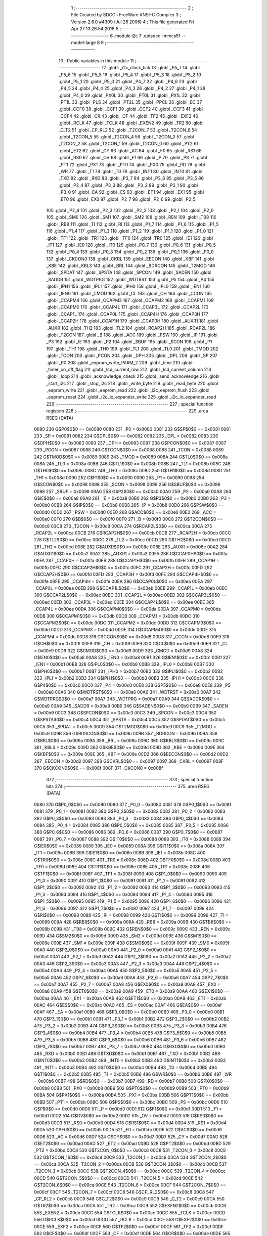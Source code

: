                               1 ;--------------------------------------------------------
                              2 ; File Created by SDCC : FreeWare ANSI-C Compiler
                              3 ; Version 2.6.0 #4309 (Jul 28 2006)
                              4 ; This file generated Fri Apr 27 13:26:54 2018
                              5 ;--------------------------------------------------------
                              6 	.module i2c
                              7 	.optsdcc -mmcs51 --model-large
                              8 	
                              9 ;--------------------------------------------------------
                             10 ; Public variables in this module
                             11 ;--------------------------------------------------------
                             12 	.globl _i2c_clock_tick
                             13 	.globl _P5_7
                             14 	.globl _P5_6
                             15 	.globl _P5_5
                             16 	.globl _P5_4
                             17 	.globl _P5_3
                             18 	.globl _P5_2
                             19 	.globl _P5_1
                             20 	.globl _P5_0
                             21 	.globl _P4_7
                             22 	.globl _P4_6
                             23 	.globl _P4_5
                             24 	.globl _P4_4
                             25 	.globl _P4_3
                             26 	.globl _P4_2
                             27 	.globl _P4_1
                             28 	.globl _P4_0
                             29 	.globl _PX0L
                             30 	.globl _PT0L
                             31 	.globl _PX1L
                             32 	.globl _PT1L
                             33 	.globl _PLS
                             34 	.globl _PT2L
                             35 	.globl _PPCL
                             36 	.globl _EC
                             37 	.globl _CCF0
                             38 	.globl _CCF1
                             39 	.globl _CCF2
                             40 	.globl _CCF3
                             41 	.globl _CCF4
                             42 	.globl _CR
                             43 	.globl _CF
                             44 	.globl _TF2
                             45 	.globl _EXF2
                             46 	.globl _RCLK
                             47 	.globl _TCLK
                             48 	.globl _EXEN2
                             49 	.globl _TR2
                             50 	.globl _C_T2
                             51 	.globl _CP_RL2
                             52 	.globl _T2CON_7
                             53 	.globl _T2CON_6
                             54 	.globl _T2CON_5
                             55 	.globl _T2CON_4
                             56 	.globl _T2CON_3
                             57 	.globl _T2CON_2
                             58 	.globl _T2CON_1
                             59 	.globl _T2CON_0
                             60 	.globl _PT2
                             61 	.globl _ET2
                             62 	.globl _CY
                             63 	.globl _AC
                             64 	.globl _F0
                             65 	.globl _RS1
                             66 	.globl _RS0
                             67 	.globl _OV
                             68 	.globl _F1
                             69 	.globl _P
                             70 	.globl _PS
                             71 	.globl _PT1
                             72 	.globl _PX1
                             73 	.globl _PT0
                             74 	.globl _PX0
                             75 	.globl _RD
                             76 	.globl _WR
                             77 	.globl _T1
                             78 	.globl _T0
                             79 	.globl _INT1
                             80 	.globl _INT0
                             81 	.globl _TXD
                             82 	.globl _RXD
                             83 	.globl _P3_7
                             84 	.globl _P3_6
                             85 	.globl _P3_5
                             86 	.globl _P3_4
                             87 	.globl _P3_3
                             88 	.globl _P3_2
                             89 	.globl _P3_1
                             90 	.globl _P3_0
                             91 	.globl _EA
                             92 	.globl _ES
                             93 	.globl _ET1
                             94 	.globl _EX1
                             95 	.globl _ET0
                             96 	.globl _EX0
                             97 	.globl _P2_7
                             98 	.globl _P2_6
                             99 	.globl _P2_5
                            100 	.globl _P2_4
                            101 	.globl _P2_3
                            102 	.globl _P2_2
                            103 	.globl _P2_1
                            104 	.globl _P2_0
                            105 	.globl _SM0
                            106 	.globl _SM1
                            107 	.globl _SM2
                            108 	.globl _REN
                            109 	.globl _TB8
                            110 	.globl _RB8
                            111 	.globl _TI
                            112 	.globl _RI
                            113 	.globl _P1_7
                            114 	.globl _P1_6
                            115 	.globl _P1_5
                            116 	.globl _P1_4
                            117 	.globl _P1_3
                            118 	.globl _P1_2
                            119 	.globl _P1_1
                            120 	.globl _P1_0
                            121 	.globl _TF1
                            122 	.globl _TR1
                            123 	.globl _TF0
                            124 	.globl _TR0
                            125 	.globl _IE1
                            126 	.globl _IT1
                            127 	.globl _IE0
                            128 	.globl _IT0
                            129 	.globl _P0_7
                            130 	.globl _P0_6
                            131 	.globl _P0_5
                            132 	.globl _P0_4
                            133 	.globl _P0_3
                            134 	.globl _P0_2
                            135 	.globl _P0_1
                            136 	.globl _P0_0
                            137 	.globl _CKCON0
                            138 	.globl _CKRL
                            139 	.globl _EECON
                            140 	.globl _KBF
                            141 	.globl _KBE
                            142 	.globl _KBLS
                            143 	.globl _BRL
                            144 	.globl _BDRCON
                            145 	.globl _T2MOD
                            146 	.globl _SPDAT
                            147 	.globl _SPSTA
                            148 	.globl _SPCON
                            149 	.globl _SADEN
                            150 	.globl _SADDR
                            151 	.globl _WDTPRG
                            152 	.globl _WDTRST
                            153 	.globl _P5
                            154 	.globl _P4
                            155 	.globl _IPH1
                            156 	.globl _IPL1
                            157 	.globl _IPH0
                            158 	.globl _IPL0
                            159 	.globl _IEN1
                            160 	.globl _IEN0
                            161 	.globl _CMOD
                            162 	.globl _CL
                            163 	.globl _CH
                            164 	.globl _CCON
                            165 	.globl _CCAPM4
                            166 	.globl _CCAPM3
                            167 	.globl _CCAPM2
                            168 	.globl _CCAPM1
                            169 	.globl _CCAPM0
                            170 	.globl _CCAP4L
                            171 	.globl _CCAP3L
                            172 	.globl _CCAP2L
                            173 	.globl _CCAP1L
                            174 	.globl _CCAP0L
                            175 	.globl _CCAP4H
                            176 	.globl _CCAP3H
                            177 	.globl _CCAP2H
                            178 	.globl _CCAP1H
                            179 	.globl _CCAP0H
                            180 	.globl _AUXR1
                            181 	.globl _AUXR
                            182 	.globl _TH2
                            183 	.globl _TL2
                            184 	.globl _RCAP2H
                            185 	.globl _RCAP2L
                            186 	.globl _T2CON
                            187 	.globl _B
                            188 	.globl _ACC
                            189 	.globl _PSW
                            190 	.globl _IP
                            191 	.globl _P3
                            192 	.globl _IE
                            193 	.globl _P2
                            194 	.globl _SBUF
                            195 	.globl _SCON
                            196 	.globl _P1
                            197 	.globl _TH1
                            198 	.globl _TH0
                            199 	.globl _TL1
                            200 	.globl _TL0
                            201 	.globl _TMOD
                            202 	.globl _TCON
                            203 	.globl _PCON
                            204 	.globl _DPH
                            205 	.globl _DPL
                            206 	.globl _SP
                            207 	.globl _P0
                            208 	.globl _eeprom_write_PARM_2
                            209 	.globl _time
                            210 	.globl _timer_on_off_flag
                            211 	.globl _lcd_current_row
                            212 	.globl _lcd_current_column
                            213 	.globl _loop
                            214 	.globl _acknowledge_check
                            215 	.globl _send_acknowledge
                            216 	.globl _start_i2c
                            217 	.globl _stop_i2c
                            218 	.globl _write_byte
                            219 	.globl _read_byte
                            220 	.globl _eeprom_write
                            221 	.globl _eeprom_read
                            222 	.globl _i2c_eeprom_flush
                            223 	.globl _eeprom_reset
                            224 	.globl _i2c_io_expander_write
                            225 	.globl _i2c_io_expander_read
                            226 ;--------------------------------------------------------
                            227 ; special function registers
                            228 ;--------------------------------------------------------
                            229 	.area RSEG    (DATA)
                    0080    230 G$P0$0$0 == 0x0080
                    0080    231 _P0	=	0x0080
                    0081    232 G$SP$0$0 == 0x0081
                    0081    233 _SP	=	0x0081
                    0082    234 G$DPL$0$0 == 0x0082
                    0082    235 _DPL	=	0x0082
                    0083    236 G$DPH$0$0 == 0x0083
                    0083    237 _DPH	=	0x0083
                    0087    238 G$PCON$0$0 == 0x0087
                    0087    239 _PCON	=	0x0087
                    0088    240 G$TCON$0$0 == 0x0088
                    0088    241 _TCON	=	0x0088
                    0089    242 G$TMOD$0$0 == 0x0089
                    0089    243 _TMOD	=	0x0089
                    008A    244 G$TL0$0$0 == 0x008a
                    008A    245 _TL0	=	0x008a
                    008B    246 G$TL1$0$0 == 0x008b
                    008B    247 _TL1	=	0x008b
                    008C    248 G$TH0$0$0 == 0x008c
                    008C    249 _TH0	=	0x008c
                    008D    250 G$TH1$0$0 == 0x008d
                    008D    251 _TH1	=	0x008d
                    0090    252 G$P1$0$0 == 0x0090
                    0090    253 _P1	=	0x0090
                    0098    254 G$SCON$0$0 == 0x0098
                    0098    255 _SCON	=	0x0098
                    0099    256 G$SBUF$0$0 == 0x0099
                    0099    257 _SBUF	=	0x0099
                    00A0    258 G$P2$0$0 == 0x00a0
                    00A0    259 _P2	=	0x00a0
                    00A8    260 G$IE$0$0 == 0x00a8
                    00A8    261 _IE	=	0x00a8
                    00B0    262 G$P3$0$0 == 0x00b0
                    00B0    263 _P3	=	0x00b0
                    00B8    264 G$IP$0$0 == 0x00b8
                    00B8    265 _IP	=	0x00b8
                    00D0    266 G$PSW$0$0 == 0x00d0
                    00D0    267 _PSW	=	0x00d0
                    00E0    268 G$ACC$0$0 == 0x00e0
                    00E0    269 _ACC	=	0x00e0
                    00F0    270 G$B$0$0 == 0x00f0
                    00F0    271 _B	=	0x00f0
                    00C8    272 G$T2CON$0$0 == 0x00c8
                    00C8    273 _T2CON	=	0x00c8
                    00CA    274 G$RCAP2L$0$0 == 0x00ca
                    00CA    275 _RCAP2L	=	0x00ca
                    00CB    276 G$RCAP2H$0$0 == 0x00cb
                    00CB    277 _RCAP2H	=	0x00cb
                    00CC    278 G$TL2$0$0 == 0x00cc
                    00CC    279 _TL2	=	0x00cc
                    00CD    280 G$TH2$0$0 == 0x00cd
                    00CD    281 _TH2	=	0x00cd
                    008E    282 G$AUXR$0$0 == 0x008e
                    008E    283 _AUXR	=	0x008e
                    00A2    284 G$AUXR1$0$0 == 0x00a2
                    00A2    285 _AUXR1	=	0x00a2
                    00FA    286 G$CCAP0H$0$0 == 0x00fa
                    00FA    287 _CCAP0H	=	0x00fa
                    00FB    288 G$CCAP1H$0$0 == 0x00fb
                    00FB    289 _CCAP1H	=	0x00fb
                    00FC    290 G$CCAP2H$0$0 == 0x00fc
                    00FC    291 _CCAP2H	=	0x00fc
                    00FD    292 G$CCAP3H$0$0 == 0x00fd
                    00FD    293 _CCAP3H	=	0x00fd
                    00FE    294 G$CCAP4H$0$0 == 0x00fe
                    00FE    295 _CCAP4H	=	0x00fe
                    00EA    296 G$CCAP0L$0$0 == 0x00ea
                    00EA    297 _CCAP0L	=	0x00ea
                    00EB    298 G$CCAP1L$0$0 == 0x00eb
                    00EB    299 _CCAP1L	=	0x00eb
                    00EC    300 G$CCAP2L$0$0 == 0x00ec
                    00EC    301 _CCAP2L	=	0x00ec
                    00ED    302 G$CCAP3L$0$0 == 0x00ed
                    00ED    303 _CCAP3L	=	0x00ed
                    00EE    304 G$CCAP4L$0$0 == 0x00ee
                    00EE    305 _CCAP4L	=	0x00ee
                    00DA    306 G$CCAPM0$0$0 == 0x00da
                    00DA    307 _CCAPM0	=	0x00da
                    00DB    308 G$CCAPM1$0$0 == 0x00db
                    00DB    309 _CCAPM1	=	0x00db
                    00DC    310 G$CCAPM2$0$0 == 0x00dc
                    00DC    311 _CCAPM2	=	0x00dc
                    00DD    312 G$CCAPM3$0$0 == 0x00dd
                    00DD    313 _CCAPM3	=	0x00dd
                    00DE    314 G$CCAPM4$0$0 == 0x00de
                    00DE    315 _CCAPM4	=	0x00de
                    00D8    316 G$CCON$0$0 == 0x00d8
                    00D8    317 _CCON	=	0x00d8
                    00F9    318 G$CH$0$0 == 0x00f9
                    00F9    319 _CH	=	0x00f9
                    00E9    320 G$CL$0$0 == 0x00e9
                    00E9    321 _CL	=	0x00e9
                    00D9    322 G$CMOD$0$0 == 0x00d9
                    00D9    323 _CMOD	=	0x00d9
                    00A8    324 G$IEN0$0$0 == 0x00a8
                    00A8    325 _IEN0	=	0x00a8
                    00B1    326 G$IEN1$0$0 == 0x00b1
                    00B1    327 _IEN1	=	0x00b1
                    00B8    328 G$IPL0$0$0 == 0x00b8
                    00B8    329 _IPL0	=	0x00b8
                    00B7    330 G$IPH0$0$0 == 0x00b7
                    00B7    331 _IPH0	=	0x00b7
                    00B2    332 G$IPL1$0$0 == 0x00b2
                    00B2    333 _IPL1	=	0x00b2
                    00B3    334 G$IPH1$0$0 == 0x00b3
                    00B3    335 _IPH1	=	0x00b3
                    00C0    336 G$P4$0$0 == 0x00c0
                    00C0    337 _P4	=	0x00c0
                    00E8    338 G$P5$0$0 == 0x00e8
                    00E8    339 _P5	=	0x00e8
                    00A6    340 G$WDTRST$0$0 == 0x00a6
                    00A6    341 _WDTRST	=	0x00a6
                    00A7    342 G$WDTPRG$0$0 == 0x00a7
                    00A7    343 _WDTPRG	=	0x00a7
                    00A9    344 G$SADDR$0$0 == 0x00a9
                    00A9    345 _SADDR	=	0x00a9
                    00B9    346 G$SADEN$0$0 == 0x00b9
                    00B9    347 _SADEN	=	0x00b9
                    00C3    348 G$SPCON$0$0 == 0x00c3
                    00C3    349 _SPCON	=	0x00c3
                    00C4    350 G$SPSTA$0$0 == 0x00c4
                    00C4    351 _SPSTA	=	0x00c4
                    00C5    352 G$SPDAT$0$0 == 0x00c5
                    00C5    353 _SPDAT	=	0x00c5
                    00C9    354 G$T2MOD$0$0 == 0x00c9
                    00C9    355 _T2MOD	=	0x00c9
                    009B    356 G$BDRCON$0$0 == 0x009b
                    009B    357 _BDRCON	=	0x009b
                    009A    358 G$BRL$0$0 == 0x009a
                    009A    359 _BRL	=	0x009a
                    009C    360 G$KBLS$0$0 == 0x009c
                    009C    361 _KBLS	=	0x009c
                    009D    362 G$KBE$0$0 == 0x009d
                    009D    363 _KBE	=	0x009d
                    009E    364 G$KBF$0$0 == 0x009e
                    009E    365 _KBF	=	0x009e
                    00D2    366 G$EECON$0$0 == 0x00d2
                    00D2    367 _EECON	=	0x00d2
                    0097    368 G$CKRL$0$0 == 0x0097
                    0097    369 _CKRL	=	0x0097
                    008F    370 G$CKCON0$0$0 == 0x008f
                    008F    371 _CKCON0	=	0x008f
                            372 ;--------------------------------------------------------
                            373 ; special function bits
                            374 ;--------------------------------------------------------
                            375 	.area RSEG    (DATA)
                    0080    376 G$P0_0$0$0 == 0x0080
                    0080    377 _P0_0	=	0x0080
                    0081    378 G$P0_1$0$0 == 0x0081
                    0081    379 _P0_1	=	0x0081
                    0082    380 G$P0_2$0$0 == 0x0082
                    0082    381 _P0_2	=	0x0082
                    0083    382 G$P0_3$0$0 == 0x0083
                    0083    383 _P0_3	=	0x0083
                    0084    384 G$P0_4$0$0 == 0x0084
                    0084    385 _P0_4	=	0x0084
                    0085    386 G$P0_5$0$0 == 0x0085
                    0085    387 _P0_5	=	0x0085
                    0086    388 G$P0_6$0$0 == 0x0086
                    0086    389 _P0_6	=	0x0086
                    0087    390 G$P0_7$0$0 == 0x0087
                    0087    391 _P0_7	=	0x0087
                    0088    392 G$IT0$0$0 == 0x0088
                    0088    393 _IT0	=	0x0088
                    0089    394 G$IE0$0$0 == 0x0089
                    0089    395 _IE0	=	0x0089
                    008A    396 G$IT1$0$0 == 0x008a
                    008A    397 _IT1	=	0x008a
                    008B    398 G$IE1$0$0 == 0x008b
                    008B    399 _IE1	=	0x008b
                    008C    400 G$TR0$0$0 == 0x008c
                    008C    401 _TR0	=	0x008c
                    008D    402 G$TF0$0$0 == 0x008d
                    008D    403 _TF0	=	0x008d
                    008E    404 G$TR1$0$0 == 0x008e
                    008E    405 _TR1	=	0x008e
                    008F    406 G$TF1$0$0 == 0x008f
                    008F    407 _TF1	=	0x008f
                    0090    408 G$P1_0$0$0 == 0x0090
                    0090    409 _P1_0	=	0x0090
                    0091    410 G$P1_1$0$0 == 0x0091
                    0091    411 _P1_1	=	0x0091
                    0092    412 G$P1_2$0$0 == 0x0092
                    0092    413 _P1_2	=	0x0092
                    0093    414 G$P1_3$0$0 == 0x0093
                    0093    415 _P1_3	=	0x0093
                    0094    416 G$P1_4$0$0 == 0x0094
                    0094    417 _P1_4	=	0x0094
                    0095    418 G$P1_5$0$0 == 0x0095
                    0095    419 _P1_5	=	0x0095
                    0096    420 G$P1_6$0$0 == 0x0096
                    0096    421 _P1_6	=	0x0096
                    0097    422 G$P1_7$0$0 == 0x0097
                    0097    423 _P1_7	=	0x0097
                    0098    424 G$RI$0$0 == 0x0098
                    0098    425 _RI	=	0x0098
                    0099    426 G$TI$0$0 == 0x0099
                    0099    427 _TI	=	0x0099
                    009A    428 G$RB8$0$0 == 0x009a
                    009A    429 _RB8	=	0x009a
                    009B    430 G$TB8$0$0 == 0x009b
                    009B    431 _TB8	=	0x009b
                    009C    432 G$REN$0$0 == 0x009c
                    009C    433 _REN	=	0x009c
                    009D    434 G$SM2$0$0 == 0x009d
                    009D    435 _SM2	=	0x009d
                    009E    436 G$SM1$0$0 == 0x009e
                    009E    437 _SM1	=	0x009e
                    009F    438 G$SM0$0$0 == 0x009f
                    009F    439 _SM0	=	0x009f
                    00A0    440 G$P2_0$0$0 == 0x00a0
                    00A0    441 _P2_0	=	0x00a0
                    00A1    442 G$P2_1$0$0 == 0x00a1
                    00A1    443 _P2_1	=	0x00a1
                    00A2    444 G$P2_2$0$0 == 0x00a2
                    00A2    445 _P2_2	=	0x00a2
                    00A3    446 G$P2_3$0$0 == 0x00a3
                    00A3    447 _P2_3	=	0x00a3
                    00A4    448 G$P2_4$0$0 == 0x00a4
                    00A4    449 _P2_4	=	0x00a4
                    00A5    450 G$P2_5$0$0 == 0x00a5
                    00A5    451 _P2_5	=	0x00a5
                    00A6    452 G$P2_6$0$0 == 0x00a6
                    00A6    453 _P2_6	=	0x00a6
                    00A7    454 G$P2_7$0$0 == 0x00a7
                    00A7    455 _P2_7	=	0x00a7
                    00A8    456 G$EX0$0$0 == 0x00a8
                    00A8    457 _EX0	=	0x00a8
                    00A9    458 G$ET0$0$0 == 0x00a9
                    00A9    459 _ET0	=	0x00a9
                    00AA    460 G$EX1$0$0 == 0x00aa
                    00AA    461 _EX1	=	0x00aa
                    00AB    462 G$ET1$0$0 == 0x00ab
                    00AB    463 _ET1	=	0x00ab
                    00AC    464 G$ES$0$0 == 0x00ac
                    00AC    465 _ES	=	0x00ac
                    00AF    466 G$EA$0$0 == 0x00af
                    00AF    467 _EA	=	0x00af
                    00B0    468 G$P3_0$0$0 == 0x00b0
                    00B0    469 _P3_0	=	0x00b0
                    00B1    470 G$P3_1$0$0 == 0x00b1
                    00B1    471 _P3_1	=	0x00b1
                    00B2    472 G$P3_2$0$0 == 0x00b2
                    00B2    473 _P3_2	=	0x00b2
                    00B3    474 G$P3_3$0$0 == 0x00b3
                    00B3    475 _P3_3	=	0x00b3
                    00B4    476 G$P3_4$0$0 == 0x00b4
                    00B4    477 _P3_4	=	0x00b4
                    00B5    478 G$P3_5$0$0 == 0x00b5
                    00B5    479 _P3_5	=	0x00b5
                    00B6    480 G$P3_6$0$0 == 0x00b6
                    00B6    481 _P3_6	=	0x00b6
                    00B7    482 G$P3_7$0$0 == 0x00b7
                    00B7    483 _P3_7	=	0x00b7
                    00B0    484 G$RXD$0$0 == 0x00b0
                    00B0    485 _RXD	=	0x00b0
                    00B1    486 G$TXD$0$0 == 0x00b1
                    00B1    487 _TXD	=	0x00b1
                    00B2    488 G$INT0$0$0 == 0x00b2
                    00B2    489 _INT0	=	0x00b2
                    00B3    490 G$INT1$0$0 == 0x00b3
                    00B3    491 _INT1	=	0x00b3
                    00B4    492 G$T0$0$0 == 0x00b4
                    00B4    493 _T0	=	0x00b4
                    00B5    494 G$T1$0$0 == 0x00b5
                    00B5    495 _T1	=	0x00b5
                    00B6    496 G$WR$0$0 == 0x00b6
                    00B6    497 _WR	=	0x00b6
                    00B7    498 G$RD$0$0 == 0x00b7
                    00B7    499 _RD	=	0x00b7
                    00B8    500 G$PX0$0$0 == 0x00b8
                    00B8    501 _PX0	=	0x00b8
                    00B9    502 G$PT0$0$0 == 0x00b9
                    00B9    503 _PT0	=	0x00b9
                    00BA    504 G$PX1$0$0 == 0x00ba
                    00BA    505 _PX1	=	0x00ba
                    00BB    506 G$PT1$0$0 == 0x00bb
                    00BB    507 _PT1	=	0x00bb
                    00BC    508 G$PS$0$0 == 0x00bc
                    00BC    509 _PS	=	0x00bc
                    00D0    510 G$P$0$0 == 0x00d0
                    00D0    511 _P	=	0x00d0
                    00D1    512 G$F1$0$0 == 0x00d1
                    00D1    513 _F1	=	0x00d1
                    00D2    514 G$OV$0$0 == 0x00d2
                    00D2    515 _OV	=	0x00d2
                    00D3    516 G$RS0$0$0 == 0x00d3
                    00D3    517 _RS0	=	0x00d3
                    00D4    518 G$RS1$0$0 == 0x00d4
                    00D4    519 _RS1	=	0x00d4
                    00D5    520 G$F0$0$0 == 0x00d5
                    00D5    521 _F0	=	0x00d5
                    00D6    522 G$AC$0$0 == 0x00d6
                    00D6    523 _AC	=	0x00d6
                    00D7    524 G$CY$0$0 == 0x00d7
                    00D7    525 _CY	=	0x00d7
                    00AD    526 G$ET2$0$0 == 0x00ad
                    00AD    527 _ET2	=	0x00ad
                    00BD    528 G$PT2$0$0 == 0x00bd
                    00BD    529 _PT2	=	0x00bd
                    00C8    530 G$T2CON_0$0$0 == 0x00c8
                    00C8    531 _T2CON_0	=	0x00c8
                    00C9    532 G$T2CON_1$0$0 == 0x00c9
                    00C9    533 _T2CON_1	=	0x00c9
                    00CA    534 G$T2CON_2$0$0 == 0x00ca
                    00CA    535 _T2CON_2	=	0x00ca
                    00CB    536 G$T2CON_3$0$0 == 0x00cb
                    00CB    537 _T2CON_3	=	0x00cb
                    00CC    538 G$T2CON_4$0$0 == 0x00cc
                    00CC    539 _T2CON_4	=	0x00cc
                    00CD    540 G$T2CON_5$0$0 == 0x00cd
                    00CD    541 _T2CON_5	=	0x00cd
                    00CE    542 G$T2CON_6$0$0 == 0x00ce
                    00CE    543 _T2CON_6	=	0x00ce
                    00CF    544 G$T2CON_7$0$0 == 0x00cf
                    00CF    545 _T2CON_7	=	0x00cf
                    00C8    546 G$CP_RL2$0$0 == 0x00c8
                    00C8    547 _CP_RL2	=	0x00c8
                    00C9    548 G$C_T2$0$0 == 0x00c9
                    00C9    549 _C_T2	=	0x00c9
                    00CA    550 G$TR2$0$0 == 0x00ca
                    00CA    551 _TR2	=	0x00ca
                    00CB    552 G$EXEN2$0$0 == 0x00cb
                    00CB    553 _EXEN2	=	0x00cb
                    00CC    554 G$TCLK$0$0 == 0x00cc
                    00CC    555 _TCLK	=	0x00cc
                    00CD    556 G$RCLK$0$0 == 0x00cd
                    00CD    557 _RCLK	=	0x00cd
                    00CE    558 G$EXF2$0$0 == 0x00ce
                    00CE    559 _EXF2	=	0x00ce
                    00CF    560 G$TF2$0$0 == 0x00cf
                    00CF    561 _TF2	=	0x00cf
                    00DF    562 G$CF$0$0 == 0x00df
                    00DF    563 _CF	=	0x00df
                    00DE    564 G$CR$0$0 == 0x00de
                    00DE    565 _CR	=	0x00de
                    00DC    566 G$CCF4$0$0 == 0x00dc
                    00DC    567 _CCF4	=	0x00dc
                    00DB    568 G$CCF3$0$0 == 0x00db
                    00DB    569 _CCF3	=	0x00db
                    00DA    570 G$CCF2$0$0 == 0x00da
                    00DA    571 _CCF2	=	0x00da
                    00D9    572 G$CCF1$0$0 == 0x00d9
                    00D9    573 _CCF1	=	0x00d9
                    00D8    574 G$CCF0$0$0 == 0x00d8
                    00D8    575 _CCF0	=	0x00d8
                    00AE    576 G$EC$0$0 == 0x00ae
                    00AE    577 _EC	=	0x00ae
                    00BE    578 G$PPCL$0$0 == 0x00be
                    00BE    579 _PPCL	=	0x00be
                    00BD    580 G$PT2L$0$0 == 0x00bd
                    00BD    581 _PT2L	=	0x00bd
                    00BC    582 G$PLS$0$0 == 0x00bc
                    00BC    583 _PLS	=	0x00bc
                    00BB    584 G$PT1L$0$0 == 0x00bb
                    00BB    585 _PT1L	=	0x00bb
                    00BA    586 G$PX1L$0$0 == 0x00ba
                    00BA    587 _PX1L	=	0x00ba
                    00B9    588 G$PT0L$0$0 == 0x00b9
                    00B9    589 _PT0L	=	0x00b9
                    00B8    590 G$PX0L$0$0 == 0x00b8
                    00B8    591 _PX0L	=	0x00b8
                    00C0    592 G$P4_0$0$0 == 0x00c0
                    00C0    593 _P4_0	=	0x00c0
                    00C1    594 G$P4_1$0$0 == 0x00c1
                    00C1    595 _P4_1	=	0x00c1
                    00C2    596 G$P4_2$0$0 == 0x00c2
                    00C2    597 _P4_2	=	0x00c2
                    00C3    598 G$P4_3$0$0 == 0x00c3
                    00C3    599 _P4_3	=	0x00c3
                    00C4    600 G$P4_4$0$0 == 0x00c4
                    00C4    601 _P4_4	=	0x00c4
                    00C5    602 G$P4_5$0$0 == 0x00c5
                    00C5    603 _P4_5	=	0x00c5
                    00C6    604 G$P4_6$0$0 == 0x00c6
                    00C6    605 _P4_6	=	0x00c6
                    00C7    606 G$P4_7$0$0 == 0x00c7
                    00C7    607 _P4_7	=	0x00c7
                    00E8    608 G$P5_0$0$0 == 0x00e8
                    00E8    609 _P5_0	=	0x00e8
                    00E9    610 G$P5_1$0$0 == 0x00e9
                    00E9    611 _P5_1	=	0x00e9
                    00EA    612 G$P5_2$0$0 == 0x00ea
                    00EA    613 _P5_2	=	0x00ea
                    00EB    614 G$P5_3$0$0 == 0x00eb
                    00EB    615 _P5_3	=	0x00eb
                    00EC    616 G$P5_4$0$0 == 0x00ec
                    00EC    617 _P5_4	=	0x00ec
                    00ED    618 G$P5_5$0$0 == 0x00ed
                    00ED    619 _P5_5	=	0x00ed
                    00EE    620 G$P5_6$0$0 == 0x00ee
                    00EE    621 _P5_6	=	0x00ee
                    00EF    622 G$P5_7$0$0 == 0x00ef
                    00EF    623 _P5_7	=	0x00ef
                            624 ;--------------------------------------------------------
                            625 ; overlayable register banks
                            626 ;--------------------------------------------------------
                            627 	.area REG_BANK_0	(REL,OVR,DATA)
   0000                     628 	.ds 8
                            629 ;--------------------------------------------------------
                            630 ; internal ram data
                            631 ;--------------------------------------------------------
                            632 	.area DSEG    (DATA)
                    0000    633 Li2c_eeprom_flush$sloc0$1$0==.
   0008                     634 _i2c_eeprom_flush_sloc0_1_0:
   0008                     635 	.ds 2
                            636 ;--------------------------------------------------------
                            637 ; overlayable items in internal ram 
                            638 ;--------------------------------------------------------
                            639 	.area OSEG    (OVR,DATA)
                            640 ;--------------------------------------------------------
                            641 ; indirectly addressable internal ram data
                            642 ;--------------------------------------------------------
                            643 	.area ISEG    (DATA)
                            644 ;--------------------------------------------------------
                            645 ; bit data
                            646 ;--------------------------------------------------------
                            647 	.area BSEG    (BIT)
                            648 ;--------------------------------------------------------
                            649 ; paged external ram data
                            650 ;--------------------------------------------------------
                            651 	.area PSEG    (PAG,XDATA)
                            652 ;--------------------------------------------------------
                            653 ; external ram data
                            654 ;--------------------------------------------------------
                            655 	.area XSEG    (XDATA)
                    0000    656 G$loop$0$0==.
   0000                     657 _loop::
   0000                     658 	.ds 1
                    0001    659 G$lcd_current_column$0$0==.
   0001                     660 _lcd_current_column::
   0001                     661 	.ds 1
                    0002    662 G$lcd_current_row$0$0==.
   0002                     663 _lcd_current_row::
   0002                     664 	.ds 1
                    0003    665 G$timer_on_off_flag$0$0==.
   0003                     666 _timer_on_off_flag::
   0003                     667 	.ds 1
                    0004    668 G$time$0$0==.
   0004                     669 _time::
   0004                     670 	.ds 4
                    0008    671 Lwrite_byte$data_byte$1$1==.
   0008                     672 _write_byte_data_byte_1_1:
   0008                     673 	.ds 1
                    0009    674 Lread_byte$value$1$1==.
   0009                     675 _read_byte_value_1_1:
   0009                     676 	.ds 1
                    000A    677 Leeprom_write$data_byte$1$1==.
   000A                     678 _eeprom_write_PARM_2:
   000A                     679 	.ds 1
                    000B    680 Leeprom_write$address$1$1==.
   000B                     681 _eeprom_write_address_1_1:
   000B                     682 	.ds 2
                    000D    683 Leeprom_write$address_LSB$1$1==.
   000D                     684 _eeprom_write_address_LSB_1_1:
   000D                     685 	.ds 1
                    000E    686 Leeprom_read$address$1$1==.
   000E                     687 _eeprom_read_address_1_1:
   000E                     688 	.ds 2
                    0010    689 Leeprom_read$address_LSB$1$1==.
   0010                     690 _eeprom_read_address_LSB_1_1:
   0010                     691 	.ds 1
                    0011    692 Li2c_eeprom_flush$i2c_eeprom_flush_txt$1$1==.
   0011                     693 _i2c_eeprom_flush_i2c_eeprom_flush_txt_1_1:
   0011                     694 	.ds 21
                    0026    695 Li2c_io_expander_write$data_byte$1$1==.
   0026                     696 _i2c_io_expander_write_data_byte_1_1:
   0026                     697 	.ds 1
                            698 ;--------------------------------------------------------
                            699 ; external initialized ram data
                            700 ;--------------------------------------------------------
                            701 	.area XISEG   (XDATA)
                            702 	.area HOME    (CODE)
                            703 	.area GSINIT0 (CODE)
                            704 	.area GSINIT1 (CODE)
                            705 	.area GSINIT2 (CODE)
                            706 	.area GSINIT3 (CODE)
                            707 	.area GSINIT4 (CODE)
                            708 	.area GSINIT5 (CODE)
                            709 	.area GSINIT  (CODE)
                            710 	.area GSFINAL (CODE)
                            711 	.area CSEG    (CODE)
                            712 ;--------------------------------------------------------
                            713 ; global & static initialisations
                            714 ;--------------------------------------------------------
                            715 	.area HOME    (CODE)
                            716 	.area GSINIT  (CODE)
                            717 	.area GSFINAL (CODE)
                            718 	.area GSINIT  (CODE)
                            719 ;--------------------------------------------------------
                            720 ; Home
                            721 ;--------------------------------------------------------
                            722 	.area HOME    (CODE)
                            723 	.area CSEG    (CODE)
                            724 ;--------------------------------------------------------
                            725 ; code
                            726 ;--------------------------------------------------------
                            727 	.area CSEG    (CODE)
                            728 ;------------------------------------------------------------
                            729 ;Allocation info for local variables in function 'i2c_clock_tick'
                            730 ;------------------------------------------------------------
                            731 ;------------------------------------------------------------
                    0000    732 	G$i2c_clock_tick$0$0 ==.
                    0000    733 	C$i2c.c$15$0$0 ==.
                            734 ;	i2c.c:15: void i2c_clock_tick(void)
                            735 ;	-----------------------------------------
                            736 ;	 function i2c_clock_tick
                            737 ;	-----------------------------------------
   0525                     738 _i2c_clock_tick:
                    0002    739 	ar2 = 0x02
                    0003    740 	ar3 = 0x03
                    0004    741 	ar4 = 0x04
                    0005    742 	ar5 = 0x05
                    0006    743 	ar6 = 0x06
                    0007    744 	ar7 = 0x07
                    0000    745 	ar0 = 0x00
                    0001    746 	ar1 = 0x01
                    0000    747 	C$i2c.c$17$1$1 ==.
                            748 ;	i2c.c:17: scl = 1;
                            749 ;	genAssign
   0525 D2 92               750 	setb	_P1_2
                    0002    751 	C$i2c.c$18$1$1 ==.
                            752 ;	i2c.c:18: scl = 0;
                            753 ;	genAssign
   0527 C2 92               754 	clr	_P1_2
                    0004    755 	C$i2c.c$19$1$1 ==.
                            756 ;	i2c.c:19: return;
                            757 ;	genRet
                            758 ;	Peephole 300	removed redundant label 00101$
                    0004    759 	C$i2c.c$20$1$1 ==.
                    0004    760 	XG$i2c_clock_tick$0$0 ==.
   0529 22                  761 	ret
                            762 ;------------------------------------------------------------
                            763 ;Allocation info for local variables in function 'acknowledge_check'
                            764 ;------------------------------------------------------------
                            765 ;------------------------------------------------------------
                    0005    766 	G$acknowledge_check$0$0 ==.
                    0005    767 	C$i2c.c$27$1$1 ==.
                            768 ;	i2c.c:27: void acknowledge_check()
                            769 ;	-----------------------------------------
                            770 ;	 function acknowledge_check
                            771 ;	-----------------------------------------
   052A                     772 _acknowledge_check:
                    0005    773 	C$i2c.c$29$1$1 ==.
                            774 ;	i2c.c:29: i2c_clock_tick();
                            775 ;	genCall
   052A 12 05 25            776 	lcall	_i2c_clock_tick
                    0008    777 	C$i2c.c$30$1$1 ==.
                            778 ;	i2c.c:30: while(sda);
   052D                     779 00101$:
                            780 ;	genIfx
                            781 ;	genIfxJump
                            782 ;	Peephole 108.e	removed ljmp by inverse jump logic
   052D 20 94 FD            783 	jb	_P1_4,00101$
                            784 ;	Peephole 300	removed redundant label 00108$
                    000B    785 	C$i2c.c$31$1$1 ==.
                            786 ;	i2c.c:31: return;
                            787 ;	genRet
                            788 ;	Peephole 300	removed redundant label 00104$
                    000B    789 	C$i2c.c$32$1$1 ==.
                    000B    790 	XG$acknowledge_check$0$0 ==.
   0530 22                  791 	ret
                            792 ;------------------------------------------------------------
                            793 ;Allocation info for local variables in function 'send_acknowledge'
                            794 ;------------------------------------------------------------
                            795 ;------------------------------------------------------------
                    000C    796 	G$send_acknowledge$0$0 ==.
                    000C    797 	C$i2c.c$38$1$1 ==.
                            798 ;	i2c.c:38: void send_acknowledge()
                            799 ;	-----------------------------------------
                            800 ;	 function send_acknowledge
                            801 ;	-----------------------------------------
   0531                     802 _send_acknowledge:
                    000C    803 	C$i2c.c$40$1$1 ==.
                            804 ;	i2c.c:40: scl = 0;
                            805 ;	genAssign
   0531 C2 92               806 	clr	_P1_2
                    000E    807 	C$i2c.c$41$1$1 ==.
                            808 ;	i2c.c:41: sda = 1;
                            809 ;	genAssign
   0533 D2 94               810 	setb	_P1_4
                    0010    811 	C$i2c.c$42$1$1 ==.
                            812 ;	i2c.c:42: scl = 1;
                            813 ;	genAssign
   0535 D2 92               814 	setb	_P1_2
                    0012    815 	C$i2c.c$43$1$1 ==.
                            816 ;	i2c.c:43: sda = 0;
                            817 ;	genAssign
   0537 C2 94               818 	clr	_P1_4
                    0014    819 	C$i2c.c$44$1$1 ==.
                            820 ;	i2c.c:44: return;
                            821 ;	genRet
                            822 ;	Peephole 300	removed redundant label 00101$
                    0014    823 	C$i2c.c$45$1$1 ==.
                    0014    824 	XG$send_acknowledge$0$0 ==.
   0539 22                  825 	ret
                            826 ;------------------------------------------------------------
                            827 ;Allocation info for local variables in function 'start_i2c'
                            828 ;------------------------------------------------------------
                            829 ;------------------------------------------------------------
                    0015    830 	G$start_i2c$0$0 ==.
                    0015    831 	C$i2c.c$51$1$1 ==.
                            832 ;	i2c.c:51: void start_i2c(void)
                            833 ;	-----------------------------------------
                            834 ;	 function start_i2c
                            835 ;	-----------------------------------------
   053A                     836 _start_i2c:
                    0015    837 	C$i2c.c$53$1$1 ==.
                            838 ;	i2c.c:53: sda = 1;
                            839 ;	genAssign
   053A D2 94               840 	setb	_P1_4
                    0017    841 	C$i2c.c$54$1$1 ==.
                            842 ;	i2c.c:54: scl = 1;
                            843 ;	genAssign
   053C D2 92               844 	setb	_P1_2
                    0019    845 	C$i2c.c$55$1$1 ==.
                            846 ;	i2c.c:55: sda = 0;
                            847 ;	genAssign
   053E C2 94               848 	clr	_P1_4
                    001B    849 	C$i2c.c$56$1$1 ==.
                            850 ;	i2c.c:56: scl = 0;
                            851 ;	genAssign
   0540 C2 92               852 	clr	_P1_2
                    001D    853 	C$i2c.c$57$1$1 ==.
                            854 ;	i2c.c:57: return;
                            855 ;	genRet
                            856 ;	Peephole 300	removed redundant label 00101$
                    001D    857 	C$i2c.c$58$1$1 ==.
                    001D    858 	XG$start_i2c$0$0 ==.
   0542 22                  859 	ret
                            860 ;------------------------------------------------------------
                            861 ;Allocation info for local variables in function 'stop_i2c'
                            862 ;------------------------------------------------------------
                            863 ;------------------------------------------------------------
                    001E    864 	G$stop_i2c$0$0 ==.
                    001E    865 	C$i2c.c$64$1$1 ==.
                            866 ;	i2c.c:64: void stop_i2c(void)
                            867 ;	-----------------------------------------
                            868 ;	 function stop_i2c
                            869 ;	-----------------------------------------
   0543                     870 _stop_i2c:
                    001E    871 	C$i2c.c$66$1$1 ==.
                            872 ;	i2c.c:66: sda = 0;
                            873 ;	genAssign
   0543 C2 94               874 	clr	_P1_4
                    0020    875 	C$i2c.c$67$1$1 ==.
                            876 ;	i2c.c:67: scl = 1;
                            877 ;	genAssign
   0545 D2 92               878 	setb	_P1_2
                    0022    879 	C$i2c.c$68$1$1 ==.
                            880 ;	i2c.c:68: sda = 1;
                            881 ;	genAssign
   0547 D2 94               882 	setb	_P1_4
                    0024    883 	C$i2c.c$69$1$1 ==.
                            884 ;	i2c.c:69: scl = 0;
                            885 ;	genAssign
   0549 C2 92               886 	clr	_P1_2
                    0026    887 	C$i2c.c$70$1$1 ==.
                            888 ;	i2c.c:70: return;
                            889 ;	genRet
                            890 ;	Peephole 300	removed redundant label 00101$
                    0026    891 	C$i2c.c$71$1$1 ==.
                    0026    892 	XG$stop_i2c$0$0 ==.
   054B 22                  893 	ret
                            894 ;------------------------------------------------------------
                            895 ;Allocation info for local variables in function 'write_byte'
                            896 ;------------------------------------------------------------
                            897 ;data_byte                 Allocated with name '_write_byte_data_byte_1_1'
                            898 ;i                         Allocated with name '_write_byte_i_1_1'
                            899 ;------------------------------------------------------------
                    0027    900 	G$write_byte$0$0 ==.
                    0027    901 	C$i2c.c$78$1$1 ==.
                            902 ;	i2c.c:78: void write_byte(uint8_t data_byte)
                            903 ;	-----------------------------------------
                            904 ;	 function write_byte
                            905 ;	-----------------------------------------
   054C                     906 _write_byte:
                            907 ;	genReceive
   054C E5 82               908 	mov	a,dpl
   054E 90 00 08            909 	mov	dptr,#_write_byte_data_byte_1_1
   0551 F0                  910 	movx	@dptr,a
                    002D    911 	C$i2c.c$81$1$1 ==.
                            912 ;	i2c.c:81: scl = 0;
                            913 ;	genAssign
   0552 C2 92               914 	clr	_P1_2
                    002F    915 	C$i2c.c$82$1$1 ==.
                            916 ;	i2c.c:82: for(i=0;i<8;i++)
                            917 ;	genAssign
   0554 7A 00               918 	mov	r2,#0x00
   0556                     919 00104$:
                            920 ;	genCmpLt
                            921 ;	genCmp
   0556 BA 08 00            922 	cjne	r2,#0x08,00114$
   0559                     923 00114$:
                            924 ;	genIfxJump
                            925 ;	Peephole 108.a	removed ljmp by inverse jump logic
   0559 50 23               926 	jnc	00107$
                            927 ;	Peephole 300	removed redundant label 00115$
                    0036    928 	C$i2c.c$84$2$2 ==.
                            929 ;	i2c.c:84: if(data_byte & i2c_MSB_mask)
                            930 ;	genAssign
   055B 90 00 08            931 	mov	dptr,#_write_byte_data_byte_1_1
   055E E0                  932 	movx	a,@dptr
                            933 ;	genAnd
   055F FB                  934 	mov	r3,a
                            935 ;	Peephole 105	removed redundant mov
                            936 ;	genIfxJump
                            937 ;	Peephole 108.d	removed ljmp by inverse jump logic
   0560 30 E7 04            938 	jnb	acc.7,00102$
                            939 ;	Peephole 300	removed redundant label 00116$
                    003E    940 	C$i2c.c$86$3$3 ==.
                            941 ;	i2c.c:86: sda = 1;
                            942 ;	genAssign
   0563 D2 94               943 	setb	_P1_4
                            944 ;	Peephole 112.b	changed ljmp to sjmp
   0565 80 02               945 	sjmp	00103$
   0567                     946 00102$:
                    0042    947 	C$i2c.c$90$3$4 ==.
                            948 ;	i2c.c:90: sda = 0;
                            949 ;	genAssign
   0567 C2 94               950 	clr	_P1_4
   0569                     951 00103$:
                    0044    952 	C$i2c.c$92$2$2 ==.
                            953 ;	i2c.c:92: i2c_clock_tick();
                            954 ;	genCall
   0569 C0 02               955 	push	ar2
   056B 12 05 25            956 	lcall	_i2c_clock_tick
   056E D0 02               957 	pop	ar2
                    004B    958 	C$i2c.c$93$2$2 ==.
                            959 ;	i2c.c:93: data_byte = data_byte<<1;
                            960 ;	genAssign
   0570 90 00 08            961 	mov	dptr,#_write_byte_data_byte_1_1
   0573 E0                  962 	movx	a,@dptr
                            963 ;	genLeftShift
                            964 ;	genLeftShiftLiteral
                            965 ;	genlshOne
                            966 ;	Peephole 105	removed redundant mov
                            967 ;	genAssign
                            968 ;	Peephole 204	removed redundant mov
   0574 25 E0               969 	add	a,acc
   0576 FB                  970 	mov	r3,a
   0577 90 00 08            971 	mov	dptr,#_write_byte_data_byte_1_1
                            972 ;	Peephole 100	removed redundant mov
   057A F0                  973 	movx	@dptr,a
                    0056    974 	C$i2c.c$82$1$1 ==.
                            975 ;	i2c.c:82: for(i=0;i<8;i++)
                            976 ;	genPlus
                            977 ;     genPlusIncr
   057B 0A                  978 	inc	r2
                            979 ;	Peephole 112.b	changed ljmp to sjmp
   057C 80 D8               980 	sjmp	00104$
   057E                     981 00107$:
                    0059    982 	C$i2c.c$95$1$1 ==.
                            983 ;	i2c.c:95: sda = 0;
                            984 ;	genAssign
   057E C2 94               985 	clr	_P1_4
                    005B    986 	C$i2c.c$96$1$1 ==.
                            987 ;	i2c.c:96: return;
                            988 ;	genRet
                            989 ;	Peephole 300	removed redundant label 00108$
                    005B    990 	C$i2c.c$97$1$1 ==.
                    005B    991 	XG$write_byte$0$0 ==.
   0580 22                  992 	ret
                            993 ;------------------------------------------------------------
                            994 ;Allocation info for local variables in function 'read_byte'
                            995 ;------------------------------------------------------------
                            996 ;i                         Allocated with name '_read_byte_i_1_1'
                            997 ;value                     Allocated with name '_read_byte_value_1_1'
                            998 ;------------------------------------------------------------
                    005C    999 	G$read_byte$0$0 ==.
                    005C   1000 	C$i2c.c$104$1$1 ==.
                           1001 ;	i2c.c:104: uint8_t read_byte(void)
                           1002 ;	-----------------------------------------
                           1003 ;	 function read_byte
                           1004 ;	-----------------------------------------
   0581                    1005 _read_byte:
                    005C   1006 	C$i2c.c$106$1$1 ==.
                           1007 ;	i2c.c:106: uint8_t i=0,value=0;
                           1008 ;	genAssign
   0581 90 00 09           1009 	mov	dptr,#_read_byte_value_1_1
                           1010 ;	Peephole 181	changed mov to clr
   0584 E4                 1011 	clr	a
   0585 F0                 1012 	movx	@dptr,a
                    0061   1013 	C$i2c.c$107$1$1 ==.
                           1014 ;	i2c.c:107: sda = 1;
                           1015 ;	genAssign
   0586 D2 94              1016 	setb	_P1_4
                    0063   1017 	C$i2c.c$108$1$1 ==.
                           1018 ;	i2c.c:108: for(i=0;i<8;i++)
                           1019 ;	genAssign
   0588 7A 00              1020 	mov	r2,#0x00
   058A                    1021 00104$:
                           1022 ;	genCmpLt
                           1023 ;	genCmp
   058A BA 08 00           1024 	cjne	r2,#0x08,00114$
   058D                    1025 00114$:
                           1026 ;	genIfxJump
                           1027 ;	Peephole 108.a	removed ljmp by inverse jump logic
   058D 50 27              1028 	jnc	00107$
                           1029 ;	Peephole 300	removed redundant label 00115$
                    006A   1030 	C$i2c.c$110$2$2 ==.
                           1031 ;	i2c.c:110: scl = 1;
                           1032 ;	genAssign
   058F D2 92              1033 	setb	_P1_2
                    006C   1034 	C$i2c.c$111$2$2 ==.
                           1035 ;	i2c.c:111: value = value << 1;
                           1036 ;	genAssign
   0591 90 00 09           1037 	mov	dptr,#_read_byte_value_1_1
   0594 E0                 1038 	movx	a,@dptr
                           1039 ;	genLeftShift
                           1040 ;	genLeftShiftLiteral
                           1041 ;	genlshOne
                           1042 ;	Peephole 105	removed redundant mov
                           1043 ;	genAssign
                           1044 ;	Peephole 204	removed redundant mov
   0595 25 E0              1045 	add	a,acc
   0597 FB                 1046 	mov	r3,a
   0598 90 00 09           1047 	mov	dptr,#_read_byte_value_1_1
                           1048 ;	Peephole 100	removed redundant mov
   059B F0                 1049 	movx	@dptr,a
                    0077   1050 	C$i2c.c$112$2$2 ==.
                           1051 ;	i2c.c:112: if(sda)
                           1052 ;	genIfx
                           1053 ;	genIfxJump
                           1054 ;	Peephole 108.d	removed ljmp by inverse jump logic
   059C 30 94 0A           1055 	jnb	_P1_4,00102$
                           1056 ;	Peephole 300	removed redundant label 00116$
                    007A   1057 	C$i2c.c$114$3$3 ==.
                           1058 ;	i2c.c:114: value |= LSB_high_mask;
                           1059 ;	genAssign
                           1060 ;	genOr
   059F 90 00 09           1061 	mov	dptr,#_read_byte_value_1_1
   05A2 E0                 1062 	movx	a,@dptr
   05A3 FB                 1063 	mov	r3,a
                           1064 ;	Peephole 248.a	optimized or to xdata
   05A4 44 01              1065 	orl	a,#0x01
   05A6 F0                 1066 	movx	@dptr,a
                           1067 ;	Peephole 112.b	changed ljmp to sjmp
   05A7 80 08              1068 	sjmp	00103$
   05A9                    1069 00102$:
                    0084   1070 	C$i2c.c$118$3$4 ==.
                           1071 ;	i2c.c:118: value &= LSB_low_mask;
                           1072 ;	genAssign
                           1073 ;	genAnd
   05A9 90 00 09           1074 	mov	dptr,#_read_byte_value_1_1
   05AC E0                 1075 	movx	a,@dptr
   05AD FB                 1076 	mov	r3,a
                           1077 ;	Peephole 248.b	optimized and to xdata
   05AE 54 FE              1078 	anl	a,#0xFE
   05B0 F0                 1079 	movx	@dptr,a
   05B1                    1080 00103$:
                    008C   1081 	C$i2c.c$120$2$2 ==.
                           1082 ;	i2c.c:120: scl = 0;
                           1083 ;	genAssign
   05B1 C2 92              1084 	clr	_P1_2
                    008E   1085 	C$i2c.c$108$1$1 ==.
                           1086 ;	i2c.c:108: for(i=0;i<8;i++)
                           1087 ;	genPlus
                           1088 ;     genPlusIncr
   05B3 0A                 1089 	inc	r2
                           1090 ;	Peephole 112.b	changed ljmp to sjmp
   05B4 80 D4              1091 	sjmp	00104$
   05B6                    1092 00107$:
                    0091   1093 	C$i2c.c$122$1$1 ==.
                           1094 ;	i2c.c:122: return value;
                           1095 ;	genAssign
   05B6 90 00 09           1096 	mov	dptr,#_read_byte_value_1_1
   05B9 E0                 1097 	movx	a,@dptr
                           1098 ;	genRet
                    0095   1099 	C$i2c.c$123$1$1 ==.
                    0095   1100 	XG$read_byte$0$0 ==.
                           1101 ;	Peephole 234.a	loading dpl directly from a(ccumulator), r2 not set
   05BA F5 82              1102 	mov	dpl,a
                           1103 ;	Peephole 300	removed redundant label 00108$
   05BC 22                 1104 	ret
                           1105 ;------------------------------------------------------------
                           1106 ;Allocation info for local variables in function 'eeprom_write'
                           1107 ;------------------------------------------------------------
                           1108 ;data_byte                 Allocated with name '_eeprom_write_PARM_2'
                           1109 ;address                   Allocated with name '_eeprom_write_address_1_1'
                           1110 ;address_LSB               Allocated with name '_eeprom_write_address_LSB_1_1'
                           1111 ;address_MSB               Allocated with name '_eeprom_write_address_MSB_1_1'
                           1112 ;------------------------------------------------------------
                    0098   1113 	G$eeprom_write$0$0 ==.
                    0098   1114 	C$i2c.c$131$1$1 ==.
                           1115 ;	i2c.c:131: void eeprom_write(uint16_t address,uint8_t data_byte)
                           1116 ;	-----------------------------------------
                           1117 ;	 function eeprom_write
                           1118 ;	-----------------------------------------
   05BD                    1119 _eeprom_write:
                           1120 ;	genReceive
   05BD AA 83              1121 	mov	r2,dph
   05BF E5 82              1122 	mov	a,dpl
   05C1 90 00 0B           1123 	mov	dptr,#_eeprom_write_address_1_1
   05C4 F0                 1124 	movx	@dptr,a
   05C5 A3                 1125 	inc	dptr
   05C6 EA                 1126 	mov	a,r2
   05C7 F0                 1127 	movx	@dptr,a
                    00A3   1128 	C$i2c.c$134$1$1 ==.
                           1129 ;	i2c.c:134: address_LSB = (uint8_t) address;
                           1130 ;	genAssign
   05C8 90 00 0B           1131 	mov	dptr,#_eeprom_write_address_1_1
   05CB E0                 1132 	movx	a,@dptr
   05CC FA                 1133 	mov	r2,a
   05CD A3                 1134 	inc	dptr
   05CE E0                 1135 	movx	a,@dptr
   05CF FB                 1136 	mov	r3,a
                           1137 ;	genCast
   05D0 90 00 0D           1138 	mov	dptr,#_eeprom_write_address_LSB_1_1
   05D3 EA                 1139 	mov	a,r2
   05D4 F0                 1140 	movx	@dptr,a
                    00B0   1141 	C$i2c.c$135$1$1 ==.
                           1142 ;	i2c.c:135: address = address >> 7;
                           1143 ;	genRightShift
                           1144 ;	genRightShiftLiteral
                           1145 ;	genrshTwo
   05D5 EB                 1146 	mov	a,r3
   05D6 A2 E7              1147 	mov	c,acc.7
   05D8 CA                 1148 	xch	a,r2
   05D9 33                 1149 	rlc	a
   05DA CA                 1150 	xch	a,r2
   05DB 33                 1151 	rlc	a
   05DC CA                 1152 	xch	a,r2
   05DD 54 01              1153 	anl	a,#0x01
   05DF FB                 1154 	mov	r3,a
                           1155 ;	genAssign
   05E0 90 00 0B           1156 	mov	dptr,#_eeprom_write_address_1_1
   05E3 EA                 1157 	mov	a,r2
   05E4 F0                 1158 	movx	@dptr,a
   05E5 A3                 1159 	inc	dptr
   05E6 EB                 1160 	mov	a,r3
   05E7 F0                 1161 	movx	@dptr,a
                    00C3   1162 	C$i2c.c$136$1$1 ==.
                           1163 ;	i2c.c:136: address_MSB = (uint8_t) address;
                           1164 ;	genAssign
   05E8 90 00 0B           1165 	mov	dptr,#_eeprom_write_address_1_1
   05EB E0                 1166 	movx	a,@dptr
   05EC FA                 1167 	mov	r2,a
   05ED A3                 1168 	inc	dptr
   05EE E0                 1169 	movx	a,@dptr
   05EF FB                 1170 	mov	r3,a
                           1171 ;	genCast
                    00CB   1172 	C$i2c.c$137$1$1 ==.
                           1173 ;	i2c.c:137: address_MSB |= device_address_mask;
                           1174 ;	genOr
   05F0 74 A0              1175 	mov	a,#0xA0
   05F2 4A                 1176 	orl	a,r2
                    00CE   1177 	C$i2c.c$138$1$1 ==.
                           1178 ;	i2c.c:138: address_MSB &= device_address_mask_2;
                           1179 ;	genAnd
                    00CE   1180 	C$i2c.c$139$1$1 ==.
                           1181 ;	i2c.c:139: address_MSB &= write_mask;
                           1182 ;	genAnd
                           1183 ;	Peephole 183	avoided anl during execution
   05F3 54 AE              1184 	anl	a,#(0xAF&0xFE)
   05F5 FA                 1185 	mov	r2,a
                    00D1   1186 	C$i2c.c$140$1$1 ==.
                           1187 ;	i2c.c:140: start_i2c();
                           1188 ;	genCall
   05F6 C0 02              1189 	push	ar2
   05F8 12 05 3A           1190 	lcall	_start_i2c
   05FB D0 02              1191 	pop	ar2
                    00D8   1192 	C$i2c.c$141$1$1 ==.
                           1193 ;	i2c.c:141: write_byte(address_MSB);
                           1194 ;	genCall
   05FD 8A 82              1195 	mov	dpl,r2
   05FF 12 05 4C           1196 	lcall	_write_byte
                    00DD   1197 	C$i2c.c$142$1$1 ==.
                           1198 ;	i2c.c:142: acknowledge_check();
                           1199 ;	genCall
   0602 12 05 2A           1200 	lcall	_acknowledge_check
                    00E0   1201 	C$i2c.c$143$1$1 ==.
                           1202 ;	i2c.c:143: write_byte(address_LSB);
                           1203 ;	genAssign
   0605 90 00 0D           1204 	mov	dptr,#_eeprom_write_address_LSB_1_1
   0608 E0                 1205 	movx	a,@dptr
                           1206 ;	genCall
   0609 FA                 1207 	mov	r2,a
                           1208 ;	Peephole 244.c	loading dpl from a instead of r2
   060A F5 82              1209 	mov	dpl,a
   060C 12 05 4C           1210 	lcall	_write_byte
                    00EA   1211 	C$i2c.c$144$1$1 ==.
                           1212 ;	i2c.c:144: acknowledge_check();
                           1213 ;	genCall
   060F 12 05 2A           1214 	lcall	_acknowledge_check
                    00ED   1215 	C$i2c.c$145$1$1 ==.
                           1216 ;	i2c.c:145: write_byte(data_byte);
                           1217 ;	genAssign
   0612 90 00 0A           1218 	mov	dptr,#_eeprom_write_PARM_2
   0615 E0                 1219 	movx	a,@dptr
                           1220 ;	genCall
   0616 FA                 1221 	mov	r2,a
                           1222 ;	Peephole 244.c	loading dpl from a instead of r2
   0617 F5 82              1223 	mov	dpl,a
   0619 12 05 4C           1224 	lcall	_write_byte
                    00F7   1225 	C$i2c.c$146$1$1 ==.
                           1226 ;	i2c.c:146: acknowledge_check();
                           1227 ;	genCall
   061C 12 05 2A           1228 	lcall	_acknowledge_check
                    00FA   1229 	C$i2c.c$147$1$1 ==.
                           1230 ;	i2c.c:147: stop_i2c();
                           1231 ;	genCall
                    00FA   1232 	C$i2c.c$148$1$1 ==.
                           1233 ;	i2c.c:148: return;
                           1234 ;	genRet
                    00FA   1235 	C$i2c.c$149$1$1 ==.
                    00FA   1236 	XG$eeprom_write$0$0 ==.
                           1237 ;	Peephole 253.b	replaced lcall/ret with ljmp
   061F 02 05 43           1238 	ljmp	_stop_i2c
                           1239 ;
                           1240 ;------------------------------------------------------------
                           1241 ;Allocation info for local variables in function 'eeprom_read'
                           1242 ;------------------------------------------------------------
                           1243 ;address                   Allocated with name '_eeprom_read_address_1_1'
                           1244 ;address_LSB               Allocated with name '_eeprom_read_address_LSB_1_1'
                           1245 ;address_MSB               Allocated with name '_eeprom_read_address_MSB_1_1'
                           1246 ;data_value                Allocated with name '_eeprom_read_data_value_1_1'
                           1247 ;------------------------------------------------------------
                    00FD   1248 	G$eeprom_read$0$0 ==.
                    00FD   1249 	C$i2c.c$157$1$1 ==.
                           1250 ;	i2c.c:157: uint8_t eeprom_read(uint16_t address)
                           1251 ;	-----------------------------------------
                           1252 ;	 function eeprom_read
                           1253 ;	-----------------------------------------
   0622                    1254 _eeprom_read:
                           1255 ;	genReceive
   0622 AA 83              1256 	mov	r2,dph
   0624 E5 82              1257 	mov	a,dpl
   0626 90 00 0E           1258 	mov	dptr,#_eeprom_read_address_1_1
   0629 F0                 1259 	movx	@dptr,a
   062A A3                 1260 	inc	dptr
   062B EA                 1261 	mov	a,r2
   062C F0                 1262 	movx	@dptr,a
                    0108   1263 	C$i2c.c$160$1$1 ==.
                           1264 ;	i2c.c:160: address_LSB = (uint8_t) address;
                           1265 ;	genAssign
   062D 90 00 0E           1266 	mov	dptr,#_eeprom_read_address_1_1
   0630 E0                 1267 	movx	a,@dptr
   0631 FA                 1268 	mov	r2,a
   0632 A3                 1269 	inc	dptr
   0633 E0                 1270 	movx	a,@dptr
   0634 FB                 1271 	mov	r3,a
                           1272 ;	genCast
   0635 90 00 10           1273 	mov	dptr,#_eeprom_read_address_LSB_1_1
   0638 EA                 1274 	mov	a,r2
   0639 F0                 1275 	movx	@dptr,a
                    0115   1276 	C$i2c.c$161$1$1 ==.
                           1277 ;	i2c.c:161: address = address >> 7;
                           1278 ;	genRightShift
                           1279 ;	genRightShiftLiteral
                           1280 ;	genrshTwo
   063A EB                 1281 	mov	a,r3
   063B A2 E7              1282 	mov	c,acc.7
   063D CA                 1283 	xch	a,r2
   063E 33                 1284 	rlc	a
   063F CA                 1285 	xch	a,r2
   0640 33                 1286 	rlc	a
   0641 CA                 1287 	xch	a,r2
   0642 54 01              1288 	anl	a,#0x01
   0644 FB                 1289 	mov	r3,a
                           1290 ;	genAssign
   0645 90 00 0E           1291 	mov	dptr,#_eeprom_read_address_1_1
   0648 EA                 1292 	mov	a,r2
   0649 F0                 1293 	movx	@dptr,a
   064A A3                 1294 	inc	dptr
   064B EB                 1295 	mov	a,r3
   064C F0                 1296 	movx	@dptr,a
                    0128   1297 	C$i2c.c$162$1$1 ==.
                           1298 ;	i2c.c:162: address_MSB = (uint8_t) address;
                           1299 ;	genAssign
   064D 90 00 0E           1300 	mov	dptr,#_eeprom_read_address_1_1
   0650 E0                 1301 	movx	a,@dptr
   0651 FA                 1302 	mov	r2,a
   0652 A3                 1303 	inc	dptr
   0653 E0                 1304 	movx	a,@dptr
   0654 FB                 1305 	mov	r3,a
                           1306 ;	genCast
                    0130   1307 	C$i2c.c$163$1$1 ==.
                           1308 ;	i2c.c:163: address_MSB |= device_address_mask;
                           1309 ;	genOr
   0655 74 A0              1310 	mov	a,#0xA0
   0657 4A                 1311 	orl	a,r2
                    0133   1312 	C$i2c.c$164$1$1 ==.
                           1313 ;	i2c.c:164: address_MSB &= device_address_mask_2;
                           1314 ;	genAnd
                    0133   1315 	C$i2c.c$165$1$1 ==.
                           1316 ;	i2c.c:165: address_MSB &= write_mask;
                           1317 ;	genAnd
                           1318 ;	Peephole 183	avoided anl during execution
   0658 54 AE              1319 	anl	a,#(0xAF&0xFE)
   065A FA                 1320 	mov	r2,a
                    0136   1321 	C$i2c.c$166$1$1 ==.
                           1322 ;	i2c.c:166: start_i2c();
                           1323 ;	genCall
   065B C0 02              1324 	push	ar2
   065D 12 05 3A           1325 	lcall	_start_i2c
   0660 D0 02              1326 	pop	ar2
                    013D   1327 	C$i2c.c$167$1$1 ==.
                           1328 ;	i2c.c:167: write_byte(address_MSB);
                           1329 ;	genCall
   0662 8A 82              1330 	mov	dpl,r2
   0664 C0 02              1331 	push	ar2
   0666 12 05 4C           1332 	lcall	_write_byte
   0669 D0 02              1333 	pop	ar2
                    0146   1334 	C$i2c.c$168$1$1 ==.
                           1335 ;	i2c.c:168: acknowledge_check();
                           1336 ;	genCall
   066B C0 02              1337 	push	ar2
   066D 12 05 2A           1338 	lcall	_acknowledge_check
   0670 D0 02              1339 	pop	ar2
                    014D   1340 	C$i2c.c$169$1$1 ==.
                           1341 ;	i2c.c:169: write_byte(address_LSB);
                           1342 ;	genAssign
   0672 90 00 10           1343 	mov	dptr,#_eeprom_read_address_LSB_1_1
   0675 E0                 1344 	movx	a,@dptr
                           1345 ;	genCall
   0676 FB                 1346 	mov	r3,a
                           1347 ;	Peephole 244.c	loading dpl from a instead of r3
   0677 F5 82              1348 	mov	dpl,a
   0679 C0 02              1349 	push	ar2
   067B 12 05 4C           1350 	lcall	_write_byte
   067E D0 02              1351 	pop	ar2
                    015B   1352 	C$i2c.c$170$1$1 ==.
                           1353 ;	i2c.c:170: acknowledge_check();
                           1354 ;	genCall
   0680 C0 02              1355 	push	ar2
   0682 12 05 2A           1356 	lcall	_acknowledge_check
   0685 D0 02              1357 	pop	ar2
                    0162   1358 	C$i2c.c$171$1$1 ==.
                           1359 ;	i2c.c:171: address_MSB |= read_mask;
                           1360 ;	genOr
   0687 43 02 01           1361 	orl	ar2,#0x01
                    0165   1362 	C$i2c.c$172$1$1 ==.
                           1363 ;	i2c.c:172: start_i2c();
                           1364 ;	genCall
   068A C0 02              1365 	push	ar2
   068C 12 05 3A           1366 	lcall	_start_i2c
   068F D0 02              1367 	pop	ar2
                    016C   1368 	C$i2c.c$173$1$1 ==.
                           1369 ;	i2c.c:173: write_byte(address_MSB);
                           1370 ;	genCall
   0691 8A 82              1371 	mov	dpl,r2
   0693 12 05 4C           1372 	lcall	_write_byte
                    0171   1373 	C$i2c.c$174$1$1 ==.
                           1374 ;	i2c.c:174: acknowledge_check();
                           1375 ;	genCall
   0696 12 05 2A           1376 	lcall	_acknowledge_check
                    0174   1377 	C$i2c.c$175$1$1 ==.
                           1378 ;	i2c.c:175: data_value = read_byte();
                           1379 ;	genCall
   0699 12 05 81           1380 	lcall	_read_byte
   069C AA 82              1381 	mov	r2,dpl
                    0179   1382 	C$i2c.c$176$1$1 ==.
                           1383 ;	i2c.c:176: send_acknowledge();
                           1384 ;	genCall
   069E C0 02              1385 	push	ar2
   06A0 12 05 31           1386 	lcall	_send_acknowledge
   06A3 D0 02              1387 	pop	ar2
                    0180   1388 	C$i2c.c$177$1$1 ==.
                           1389 ;	i2c.c:177: stop_i2c();
                           1390 ;	genCall
   06A5 C0 02              1391 	push	ar2
   06A7 12 05 43           1392 	lcall	_stop_i2c
   06AA D0 02              1393 	pop	ar2
                    0187   1394 	C$i2c.c$178$1$1 ==.
                           1395 ;	i2c.c:178: return data_value;
                           1396 ;	genRet
   06AC 8A 82              1397 	mov	dpl,r2
                           1398 ;	Peephole 300	removed redundant label 00101$
                    0189   1399 	C$i2c.c$179$1$1 ==.
                    0189   1400 	XG$eeprom_read$0$0 ==.
   06AE 22                 1401 	ret
                           1402 ;------------------------------------------------------------
                           1403 ;Allocation info for local variables in function 'i2c_eeprom_flush'
                           1404 ;------------------------------------------------------------
                           1405 ;sloc0                     Allocated with name '_i2c_eeprom_flush_sloc0_1_0'
                           1406 ;i2c_eeprom_flush_txt      Allocated with name '_i2c_eeprom_flush_i2c_eeprom_flush_txt_1_1'
                           1407 ;count                     Allocated with name '_i2c_eeprom_flush_count_1_1'
                           1408 ;i                         Allocated with name '_i2c_eeprom_flush_i_1_1'
                           1409 ;temp_storage              Allocated with name '_i2c_eeprom_flush_temp_storage_1_1'
                           1410 ;data_byte                 Allocated with name '_i2c_eeprom_flush_data_byte_1_1'
                           1411 ;address                   Allocated with name '_i2c_eeprom_flush_address_1_1'
                           1412 ;------------------------------------------------------------
                    018A   1413 	G$i2c_eeprom_flush$0$0 ==.
                    018A   1414 	C$i2c.c$185$1$1 ==.
                           1415 ;	i2c.c:185: void i2c_eeprom_flush(void)
                           1416 ;	-----------------------------------------
                           1417 ;	 function i2c_eeprom_flush
                           1418 ;	-----------------------------------------
   06AF                    1419 _i2c_eeprom_flush:
                    018A   1420 	C$i2c.c$187$1$1 ==.
                           1421 ;	i2c.c:187: __xdata uint8_t i2c_eeprom_flush_txt[]="\n\rI2C EEPROM Hexdump";
                           1422 ;	genPointerSet
                           1423 ;     genFarPointerSet
   06AF 90 00 11           1424 	mov	dptr,#_i2c_eeprom_flush_i2c_eeprom_flush_txt_1_1
   06B2 74 0A              1425 	mov	a,#0x0A
   06B4 F0                 1426 	movx	@dptr,a
                           1427 ;	genPointerSet
                           1428 ;     genFarPointerSet
   06B5 90 00 12           1429 	mov	dptr,#(_i2c_eeprom_flush_i2c_eeprom_flush_txt_1_1 + 0x0001)
   06B8 74 0D              1430 	mov	a,#0x0D
   06BA F0                 1431 	movx	@dptr,a
                           1432 ;	genPointerSet
                           1433 ;     genFarPointerSet
   06BB 90 00 13           1434 	mov	dptr,#(_i2c_eeprom_flush_i2c_eeprom_flush_txt_1_1 + 0x0002)
   06BE 74 49              1435 	mov	a,#0x49
   06C0 F0                 1436 	movx	@dptr,a
                           1437 ;	genPointerSet
                           1438 ;     genFarPointerSet
   06C1 90 00 14           1439 	mov	dptr,#(_i2c_eeprom_flush_i2c_eeprom_flush_txt_1_1 + 0x0003)
   06C4 74 32              1440 	mov	a,#0x32
   06C6 F0                 1441 	movx	@dptr,a
                           1442 ;	genPointerSet
                           1443 ;     genFarPointerSet
   06C7 90 00 15           1444 	mov	dptr,#(_i2c_eeprom_flush_i2c_eeprom_flush_txt_1_1 + 0x0004)
   06CA 74 43              1445 	mov	a,#0x43
   06CC F0                 1446 	movx	@dptr,a
                           1447 ;	genPointerSet
                           1448 ;     genFarPointerSet
   06CD 90 00 16           1449 	mov	dptr,#(_i2c_eeprom_flush_i2c_eeprom_flush_txt_1_1 + 0x0005)
   06D0 74 20              1450 	mov	a,#0x20
   06D2 F0                 1451 	movx	@dptr,a
                           1452 ;	genPointerSet
                           1453 ;     genFarPointerSet
   06D3 90 00 17           1454 	mov	dptr,#(_i2c_eeprom_flush_i2c_eeprom_flush_txt_1_1 + 0x0006)
   06D6 74 45              1455 	mov	a,#0x45
   06D8 F0                 1456 	movx	@dptr,a
                           1457 ;	genPointerSet
                           1458 ;     genFarPointerSet
   06D9 90 00 18           1459 	mov	dptr,#(_i2c_eeprom_flush_i2c_eeprom_flush_txt_1_1 + 0x0007)
   06DC 74 45              1460 	mov	a,#0x45
   06DE F0                 1461 	movx	@dptr,a
                           1462 ;	genPointerSet
                           1463 ;     genFarPointerSet
   06DF 90 00 19           1464 	mov	dptr,#(_i2c_eeprom_flush_i2c_eeprom_flush_txt_1_1 + 0x0008)
   06E2 74 50              1465 	mov	a,#0x50
   06E4 F0                 1466 	movx	@dptr,a
                           1467 ;	genPointerSet
                           1468 ;     genFarPointerSet
   06E5 90 00 1A           1469 	mov	dptr,#(_i2c_eeprom_flush_i2c_eeprom_flush_txt_1_1 + 0x0009)
   06E8 74 52              1470 	mov	a,#0x52
   06EA F0                 1471 	movx	@dptr,a
                           1472 ;	genPointerSet
                           1473 ;     genFarPointerSet
   06EB 90 00 1B           1474 	mov	dptr,#(_i2c_eeprom_flush_i2c_eeprom_flush_txt_1_1 + 0x000a)
   06EE 74 4F              1475 	mov	a,#0x4F
   06F0 F0                 1476 	movx	@dptr,a
                           1477 ;	genPointerSet
                           1478 ;     genFarPointerSet
   06F1 90 00 1C           1479 	mov	dptr,#(_i2c_eeprom_flush_i2c_eeprom_flush_txt_1_1 + 0x000b)
   06F4 74 4D              1480 	mov	a,#0x4D
   06F6 F0                 1481 	movx	@dptr,a
                           1482 ;	genPointerSet
                           1483 ;     genFarPointerSet
   06F7 90 00 1D           1484 	mov	dptr,#(_i2c_eeprom_flush_i2c_eeprom_flush_txt_1_1 + 0x000c)
   06FA 74 20              1485 	mov	a,#0x20
   06FC F0                 1486 	movx	@dptr,a
                           1487 ;	genPointerSet
                           1488 ;     genFarPointerSet
   06FD 90 00 1E           1489 	mov	dptr,#(_i2c_eeprom_flush_i2c_eeprom_flush_txt_1_1 + 0x000d)
   0700 74 48              1490 	mov	a,#0x48
   0702 F0                 1491 	movx	@dptr,a
                           1492 ;	genPointerSet
                           1493 ;     genFarPointerSet
   0703 90 00 1F           1494 	mov	dptr,#(_i2c_eeprom_flush_i2c_eeprom_flush_txt_1_1 + 0x000e)
   0706 74 65              1495 	mov	a,#0x65
   0708 F0                 1496 	movx	@dptr,a
                           1497 ;	genPointerSet
                           1498 ;     genFarPointerSet
   0709 90 00 20           1499 	mov	dptr,#(_i2c_eeprom_flush_i2c_eeprom_flush_txt_1_1 + 0x000f)
   070C 74 78              1500 	mov	a,#0x78
   070E F0                 1501 	movx	@dptr,a
                           1502 ;	genPointerSet
                           1503 ;     genFarPointerSet
   070F 90 00 21           1504 	mov	dptr,#(_i2c_eeprom_flush_i2c_eeprom_flush_txt_1_1 + 0x0010)
   0712 74 64              1505 	mov	a,#0x64
   0714 F0                 1506 	movx	@dptr,a
                           1507 ;	genPointerSet
                           1508 ;     genFarPointerSet
   0715 90 00 22           1509 	mov	dptr,#(_i2c_eeprom_flush_i2c_eeprom_flush_txt_1_1 + 0x0011)
   0718 74 75              1510 	mov	a,#0x75
   071A F0                 1511 	movx	@dptr,a
                           1512 ;	genPointerSet
                           1513 ;     genFarPointerSet
   071B 90 00 23           1514 	mov	dptr,#(_i2c_eeprom_flush_i2c_eeprom_flush_txt_1_1 + 0x0012)
   071E 74 6D              1515 	mov	a,#0x6D
   0720 F0                 1516 	movx	@dptr,a
                           1517 ;	genPointerSet
                           1518 ;     genFarPointerSet
   0721 90 00 24           1519 	mov	dptr,#(_i2c_eeprom_flush_i2c_eeprom_flush_txt_1_1 + 0x0013)
   0724 74 70              1520 	mov	a,#0x70
   0726 F0                 1521 	movx	@dptr,a
                           1522 ;	genPointerSet
                           1523 ;     genFarPointerSet
   0727 90 00 25           1524 	mov	dptr,#(_i2c_eeprom_flush_i2c_eeprom_flush_txt_1_1 + 0x0014)
                           1525 ;	Peephole 181	changed mov to clr
   072A E4                 1526 	clr	a
   072B F0                 1527 	movx	@dptr,a
                    0207   1528 	C$i2c.c$190$1$1 ==.
                           1529 ;	i2c.c:190: my_printf(i2c_eeprom_flush_txt);
                           1530 ;	genCall
                           1531 ;	Peephole 182.a	used 16 bit load of DPTR
   072C 90 00 11           1532 	mov	dptr,#_i2c_eeprom_flush_i2c_eeprom_flush_txt_1_1
   072F 12 1C FB           1533 	lcall	_my_printf
                    020D   1534 	C$i2c.c$191$1$1 ==.
                           1535 ;	i2c.c:191: for(count=0;count<128;count++)
                           1536 ;	genAssign
   0732 7A 00              1537 	mov	r2,#0x00
   0734 7B 00              1538 	mov	r3,#0x00
                           1539 ;	genAssign
   0736 7C 00              1540 	mov	r4,#0x00
   0738                    1541 00105$:
                           1542 ;	genCmpLt
                           1543 ;	genCmp
   0738 BC 80 00           1544 	cjne	r4,#0x80,00117$
   073B                    1545 00117$:
                           1546 ;	genIfxJump
   073B 40 03              1547 	jc	00118$
   073D 02 08 18           1548 	ljmp	00108$
   0740                    1549 00118$:
                    021B   1550 	C$i2c.c$193$2$2 ==.
                           1551 ;	i2c.c:193: putchar('\n');
                           1552 ;	genCall
   0740 75 82 0A           1553 	mov	dpl,#0x0A
   0743 C0 02              1554 	push	ar2
   0745 C0 03              1555 	push	ar3
   0747 C0 04              1556 	push	ar4
   0749 12 1C D1           1557 	lcall	_putchar
   074C D0 04              1558 	pop	ar4
   074E D0 03              1559 	pop	ar3
   0750 D0 02              1560 	pop	ar2
                    022D   1561 	C$i2c.c$194$2$2 ==.
                           1562 ;	i2c.c:194: putchar('\r');
                           1563 ;	genCall
   0752 75 82 0D           1564 	mov	dpl,#0x0D
   0755 C0 02              1565 	push	ar2
   0757 C0 03              1566 	push	ar3
   0759 C0 04              1567 	push	ar4
   075B 12 1C D1           1568 	lcall	_putchar
   075E D0 04              1569 	pop	ar4
   0760 D0 03              1570 	pop	ar3
   0762 D0 02              1571 	pop	ar2
                    023F   1572 	C$i2c.c$195$2$2 ==.
                           1573 ;	i2c.c:195: print_number_hex(address,3);
                           1574 ;	genCast
   0764 8A 05              1575 	mov	ar5,r2
   0766 8B 06              1576 	mov	ar6,r3
   0768 7F 00              1577 	mov	r7,#0x00
   076A 78 00              1578 	mov	r0,#0x00
                           1579 ;	genAssign
   076C 90 02 30           1580 	mov	dptr,#_print_number_hex_PARM_2
   076F 74 03              1581 	mov	a,#0x03
   0771 F0                 1582 	movx	@dptr,a
                           1583 ;	genCall
   0772 8D 82              1584 	mov	dpl,r5
   0774 8E 83              1585 	mov	dph,r6
   0776 8F F0              1586 	mov	b,r7
   0778 E8                 1587 	mov	a,r0
   0779 C0 02              1588 	push	ar2
   077B C0 03              1589 	push	ar3
   077D C0 04              1590 	push	ar4
   077F 12 1B 56           1591 	lcall	_print_number_hex
   0782 D0 04              1592 	pop	ar4
   0784 D0 03              1593 	pop	ar3
   0786 D0 02              1594 	pop	ar2
                    0263   1595 	C$i2c.c$196$2$2 ==.
                           1596 ;	i2c.c:196: putchar(':');
                           1597 ;	genCall
   0788 75 82 3A           1598 	mov	dpl,#0x3A
   078B C0 02              1599 	push	ar2
   078D C0 03              1600 	push	ar3
   078F C0 04              1601 	push	ar4
   0791 12 1C D1           1602 	lcall	_putchar
   0794 D0 04              1603 	pop	ar4
   0796 D0 03              1604 	pop	ar3
   0798 D0 02              1605 	pop	ar2
                    0275   1606 	C$i2c.c$197$3$3 ==.
                           1607 ;	i2c.c:197: for(i=0;i<16;i++)
                           1608 ;	genAssign
   079A 8A 08              1609 	mov	_i2c_eeprom_flush_sloc0_1_0,r2
   079C 8B 09              1610 	mov	(_i2c_eeprom_flush_sloc0_1_0 + 1),r3
                           1611 ;	genAssign
   079E 7F 00              1612 	mov	r7,#0x00
   07A0                    1613 00101$:
                           1614 ;	genCmpLt
                           1615 ;	genCmp
   07A0 BF 10 00           1616 	cjne	r7,#0x10,00119$
   07A3                    1617 00119$:
                           1618 ;	genIfxJump
                           1619 ;	Peephole 108.a	removed ljmp by inverse jump logic
   07A3 50 68              1620 	jnc	00104$
                           1621 ;	Peephole 300	removed redundant label 00120$
                    0280   1622 	C$i2c.c$199$1$1 ==.
                           1623 ;	i2c.c:199: putchar(32);//space
                           1624 ;	genIpush
   07A5 C0 04              1625 	push	ar4
                           1626 ;	genCall
   07A7 75 82 20           1627 	mov	dpl,#0x20
   07AA C0 02              1628 	push	ar2
   07AC C0 03              1629 	push	ar3
   07AE C0 04              1630 	push	ar4
   07B0 C0 07              1631 	push	ar7
   07B2 12 1C D1           1632 	lcall	_putchar
   07B5 D0 07              1633 	pop	ar7
   07B7 D0 04              1634 	pop	ar4
   07B9 D0 03              1635 	pop	ar3
   07BB D0 02              1636 	pop	ar2
                    0298   1637 	C$i2c.c$200$3$3 ==.
                           1638 ;	i2c.c:200: data_byte = eeprom_read(address+i);
                           1639 ;	genCast
   07BD 8F 00              1640 	mov	ar0,r7
   07BF 79 00              1641 	mov	r1,#0x00
                           1642 ;	genPlus
                           1643 ;	Peephole 236.g	used r0 instead of ar0
   07C1 E8                 1644 	mov	a,r0
   07C2 25 08              1645 	add	a,_i2c_eeprom_flush_sloc0_1_0
   07C4 F8                 1646 	mov	r0,a
                           1647 ;	Peephole 236.g	used r1 instead of ar1
   07C5 E9                 1648 	mov	a,r1
   07C6 35 09              1649 	addc	a,(_i2c_eeprom_flush_sloc0_1_0 + 1)
   07C8 F9                 1650 	mov	r1,a
                           1651 ;	genCall
   07C9 88 82              1652 	mov	dpl,r0
   07CB 89 83              1653 	mov	dph,r1
   07CD C0 02              1654 	push	ar2
   07CF C0 03              1655 	push	ar3
   07D1 C0 04              1656 	push	ar4
   07D3 C0 07              1657 	push	ar7
   07D5 12 06 22           1658 	lcall	_eeprom_read
   07D8 A8 82              1659 	mov	r0,dpl
   07DA D0 07              1660 	pop	ar7
   07DC D0 04              1661 	pop	ar4
   07DE D0 03              1662 	pop	ar3
   07E0 D0 02              1663 	pop	ar2
                    02BD   1664 	C$i2c.c$201$3$3 ==.
                           1665 ;	i2c.c:201: print_number_hex(data_byte,2);
                           1666 ;	genCast
   07E2 79 00              1667 	mov	r1,#0x00
   07E4 7C 00              1668 	mov	r4,#0x00
   07E6 7D 00              1669 	mov	r5,#0x00
                           1670 ;	genAssign
   07E8 90 02 30           1671 	mov	dptr,#_print_number_hex_PARM_2
   07EB 74 02              1672 	mov	a,#0x02
   07ED F0                 1673 	movx	@dptr,a
                           1674 ;	genCall
   07EE 88 82              1675 	mov	dpl,r0
   07F0 89 83              1676 	mov	dph,r1
   07F2 8C F0              1677 	mov	b,r4
   07F4 ED                 1678 	mov	a,r5
   07F5 C0 02              1679 	push	ar2
   07F7 C0 03              1680 	push	ar3
   07F9 C0 04              1681 	push	ar4
   07FB C0 07              1682 	push	ar7
   07FD 12 1B 56           1683 	lcall	_print_number_hex
   0800 D0 07              1684 	pop	ar7
   0802 D0 04              1685 	pop	ar4
   0804 D0 03              1686 	pop	ar3
   0806 D0 02              1687 	pop	ar2
                    02E3   1688 	C$i2c.c$197$2$2 ==.
                           1689 ;	i2c.c:197: for(i=0;i<16;i++)
                           1690 ;	genPlus
                           1691 ;     genPlusIncr
   0808 0F                 1692 	inc	r7
                           1693 ;	genIpop
   0809 D0 04              1694 	pop	ar4
                           1695 ;	Peephole 112.b	changed ljmp to sjmp
   080B 80 93              1696 	sjmp	00101$
   080D                    1697 00104$:
                    02E8   1698 	C$i2c.c$203$2$2 ==.
                           1699 ;	i2c.c:203: address+=16;
                           1700 ;	genPlus
                           1701 ;     genPlusIncr
   080D 74 10              1702 	mov	a,#0x10
                           1703 ;	Peephole 236.a	used r2 instead of ar2
   080F 2A                 1704 	add	a,r2
   0810 FA                 1705 	mov	r2,a
                           1706 ;	Peephole 181	changed mov to clr
   0811 E4                 1707 	clr	a
                           1708 ;	Peephole 236.b	used r3 instead of ar3
   0812 3B                 1709 	addc	a,r3
   0813 FB                 1710 	mov	r3,a
                    02EF   1711 	C$i2c.c$191$1$1 ==.
                           1712 ;	i2c.c:191: for(count=0;count<128;count++)
                           1713 ;	genPlus
                           1714 ;     genPlusIncr
   0814 0C                 1715 	inc	r4
   0815 02 07 38           1716 	ljmp	00105$
   0818                    1717 00108$:
                    02F3   1718 	C$i2c.c$205$1$1 ==.
                           1719 ;	i2c.c:205: return;
                           1720 ;	genRet
                           1721 ;	Peephole 300	removed redundant label 00109$
                    02F3   1722 	C$i2c.c$206$1$1 ==.
                    02F3   1723 	XG$i2c_eeprom_flush$0$0 ==.
   0818 22                 1724 	ret
                           1725 ;------------------------------------------------------------
                           1726 ;Allocation info for local variables in function 'eeprom_reset'
                           1727 ;------------------------------------------------------------
                           1728 ;i                         Allocated with name '_eeprom_reset_i_1_1'
                           1729 ;------------------------------------------------------------
                    02F4   1730 	G$eeprom_reset$0$0 ==.
                    02F4   1731 	C$i2c.c$212$1$1 ==.
                           1732 ;	i2c.c:212: void eeprom_reset(void)
                           1733 ;	-----------------------------------------
                           1734 ;	 function eeprom_reset
                           1735 ;	-----------------------------------------
   0819                    1736 _eeprom_reset:
                    02F4   1737 	C$i2c.c$215$1$1 ==.
                           1738 ;	i2c.c:215: start_i2c();
                           1739 ;	genCall
   0819 12 05 3A           1740 	lcall	_start_i2c
                    02F7   1741 	C$i2c.c$216$1$1 ==.
                           1742 ;	i2c.c:216: for(i=0;i<9;i++)
                           1743 ;	genAssign
   081C 7A 00              1744 	mov	r2,#0x00
   081E                    1745 00101$:
                           1746 ;	genCmpLt
                           1747 ;	genCmp
   081E BA 09 00           1748 	cjne	r2,#0x09,00110$
   0821                    1749 00110$:
                           1750 ;	genIfxJump
                           1751 ;	Peephole 108.a	removed ljmp by inverse jump logic
   0821 50 0C              1752 	jnc	00104$
                           1753 ;	Peephole 300	removed redundant label 00111$
                    02FE   1754 	C$i2c.c$218$2$2 ==.
                           1755 ;	i2c.c:218: sda = 1 ;
                           1756 ;	genAssign
   0823 D2 94              1757 	setb	_P1_4
                    0300   1758 	C$i2c.c$219$2$2 ==.
                           1759 ;	i2c.c:219: i2c_clock_tick();
                           1760 ;	genCall
   0825 C0 02              1761 	push	ar2
   0827 12 05 25           1762 	lcall	_i2c_clock_tick
   082A D0 02              1763 	pop	ar2
                    0307   1764 	C$i2c.c$216$1$1 ==.
                           1765 ;	i2c.c:216: for(i=0;i<9;i++)
                           1766 ;	genPlus
                           1767 ;     genPlusIncr
   082C 0A                 1768 	inc	r2
                           1769 ;	Peephole 112.b	changed ljmp to sjmp
   082D 80 EF              1770 	sjmp	00101$
   082F                    1771 00104$:
                    030A   1772 	C$i2c.c$221$1$1 ==.
                           1773 ;	i2c.c:221: stop_i2c();
                           1774 ;	genCall
                    030A   1775 	C$i2c.c$222$1$1 ==.
                           1776 ;	i2c.c:222: return;
                           1777 ;	genRet
                    030A   1778 	C$i2c.c$223$1$1 ==.
                    030A   1779 	XG$eeprom_reset$0$0 ==.
                           1780 ;	Peephole 253.b	replaced lcall/ret with ljmp
   082F 02 05 43           1781 	ljmp	_stop_i2c
                           1782 ;
                           1783 ;------------------------------------------------------------
                           1784 ;Allocation info for local variables in function 'i2c_io_expander_write'
                           1785 ;------------------------------------------------------------
                           1786 ;data_byte                 Allocated with name '_i2c_io_expander_write_data_byte_1_1'
                           1787 ;address                   Allocated with name '_i2c_io_expander_write_address_1_1'
                           1788 ;------------------------------------------------------------
                    030D   1789 	G$i2c_io_expander_write$0$0 ==.
                    030D   1790 	C$i2c.c$230$1$1 ==.
                           1791 ;	i2c.c:230: void i2c_io_expander_write(__xdata uint8_t data_byte)
                           1792 ;	-----------------------------------------
                           1793 ;	 function i2c_io_expander_write
                           1794 ;	-----------------------------------------
   0832                    1795 _i2c_io_expander_write:
                           1796 ;	genReceive
   0832 E5 82              1797 	mov	a,dpl
   0834 90 00 26           1798 	mov	dptr,#_i2c_io_expander_write_data_byte_1_1
   0837 F0                 1799 	movx	@dptr,a
                    0313   1800 	C$i2c.c$235$1$1 ==.
                           1801 ;	i2c.c:235: start_i2c();
                           1802 ;	genCall
   0838 12 05 3A           1803 	lcall	_start_i2c
                    0316   1804 	C$i2c.c$236$1$1 ==.
                           1805 ;	i2c.c:236: write_byte(address);
                           1806 ;	genCall
   083B 75 82 70           1807 	mov	dpl,#0x70
   083E 12 05 4C           1808 	lcall	_write_byte
                    031C   1809 	C$i2c.c$237$1$1 ==.
                           1810 ;	i2c.c:237: acknowledge_check();
                           1811 ;	genCall
   0841 12 05 2A           1812 	lcall	_acknowledge_check
                    031F   1813 	C$i2c.c$238$1$1 ==.
                           1814 ;	i2c.c:238: write_byte(data_byte);
                           1815 ;	genAssign
   0844 90 00 26           1816 	mov	dptr,#_i2c_io_expander_write_data_byte_1_1
   0847 E0                 1817 	movx	a,@dptr
                           1818 ;	genCall
   0848 FA                 1819 	mov	r2,a
                           1820 ;	Peephole 244.c	loading dpl from a instead of r2
   0849 F5 82              1821 	mov	dpl,a
   084B 12 05 4C           1822 	lcall	_write_byte
                    0329   1823 	C$i2c.c$239$1$1 ==.
                           1824 ;	i2c.c:239: acknowledge_check();
                           1825 ;	genCall
   084E 12 05 2A           1826 	lcall	_acknowledge_check
                    032C   1827 	C$i2c.c$240$1$1 ==.
                           1828 ;	i2c.c:240: stop_i2c();
                           1829 ;	genCall
                    032C   1830 	C$i2c.c$241$1$1 ==.
                           1831 ;	i2c.c:241: return;
                           1832 ;	genRet
                    032C   1833 	C$i2c.c$242$1$1 ==.
                    032C   1834 	XG$i2c_io_expander_write$0$0 ==.
                           1835 ;	Peephole 253.b	replaced lcall/ret with ljmp
   0851 02 05 43           1836 	ljmp	_stop_i2c
                           1837 ;
                           1838 ;------------------------------------------------------------
                           1839 ;Allocation info for local variables in function 'i2c_io_expander_read'
                           1840 ;------------------------------------------------------------
                           1841 ;data_byte                 Allocated with name '_i2c_io_expander_read_data_byte_1_1'
                           1842 ;address                   Allocated with name '_i2c_io_expander_read_address_1_1'
                           1843 ;------------------------------------------------------------
                    032F   1844 	G$i2c_io_expander_read$0$0 ==.
                    032F   1845 	C$i2c.c$249$1$1 ==.
                           1846 ;	i2c.c:249: __xdata uint8_t i2c_io_expander_read()
                           1847 ;	-----------------------------------------
                           1848 ;	 function i2c_io_expander_read
                           1849 ;	-----------------------------------------
   0854                    1850 _i2c_io_expander_read:
                    032F   1851 	C$i2c.c$254$1$1 ==.
                           1852 ;	i2c.c:254: start_i2c();
                           1853 ;	genCall
   0854 12 05 3A           1854 	lcall	_start_i2c
                    0332   1855 	C$i2c.c$255$1$1 ==.
                           1856 ;	i2c.c:255: write_byte(address);
                           1857 ;	genCall
   0857 75 82 71           1858 	mov	dpl,#0x71
   085A 12 05 4C           1859 	lcall	_write_byte
                    0338   1860 	C$i2c.c$256$1$1 ==.
                           1861 ;	i2c.c:256: acknowledge_check();
                           1862 ;	genCall
   085D 12 05 2A           1863 	lcall	_acknowledge_check
                    033B   1864 	C$i2c.c$257$1$1 ==.
                           1865 ;	i2c.c:257: data_byte = read_byte();
                           1866 ;	genCall
   0860 12 05 81           1867 	lcall	_read_byte
   0863 AA 82              1868 	mov	r2,dpl
                    0340   1869 	C$i2c.c$258$1$1 ==.
                           1870 ;	i2c.c:258: send_acknowledge();
                           1871 ;	genCall
   0865 C0 02              1872 	push	ar2
   0867 12 05 31           1873 	lcall	_send_acknowledge
   086A D0 02              1874 	pop	ar2
                    0347   1875 	C$i2c.c$259$1$1 ==.
                           1876 ;	i2c.c:259: stop_i2c();
                           1877 ;	genCall
   086C C0 02              1878 	push	ar2
   086E 12 05 43           1879 	lcall	_stop_i2c
   0871 D0 02              1880 	pop	ar2
                    034E   1881 	C$i2c.c$260$1$1 ==.
                           1882 ;	i2c.c:260: return data_byte;
                           1883 ;	genRet
   0873 8A 82              1884 	mov	dpl,r2
                           1885 ;	Peephole 300	removed redundant label 00101$
                    0350   1886 	C$i2c.c$261$1$1 ==.
                    0350   1887 	XG$i2c_io_expander_read$0$0 ==.
   0875 22                 1888 	ret
                           1889 	.area CSEG    (CODE)
                           1890 	.area CONST   (CODE)
                           1891 	.area XINIT   (CODE)
